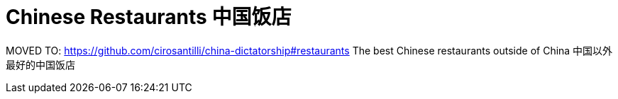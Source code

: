 = Chinese Restaurants 中国饭店
:idprefix:
:idseparator: -
:sectanchors:
:sectlinks:
:sectnumlevels: 6
:sectnums:
:toc: macro
:toclevels: 6
:toc-title:

MOVED TO: https://github.com/cirosantilli/china-dictatorship#restaurants The best Chinese restaurants outside of China 中国以外最好的中国饭店
